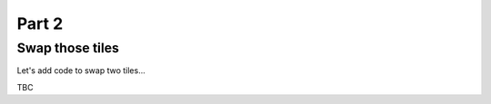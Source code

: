 .. _part2:

Part 2
======

Swap those tiles
----------------

Let's add code to swap two tiles...

TBC
